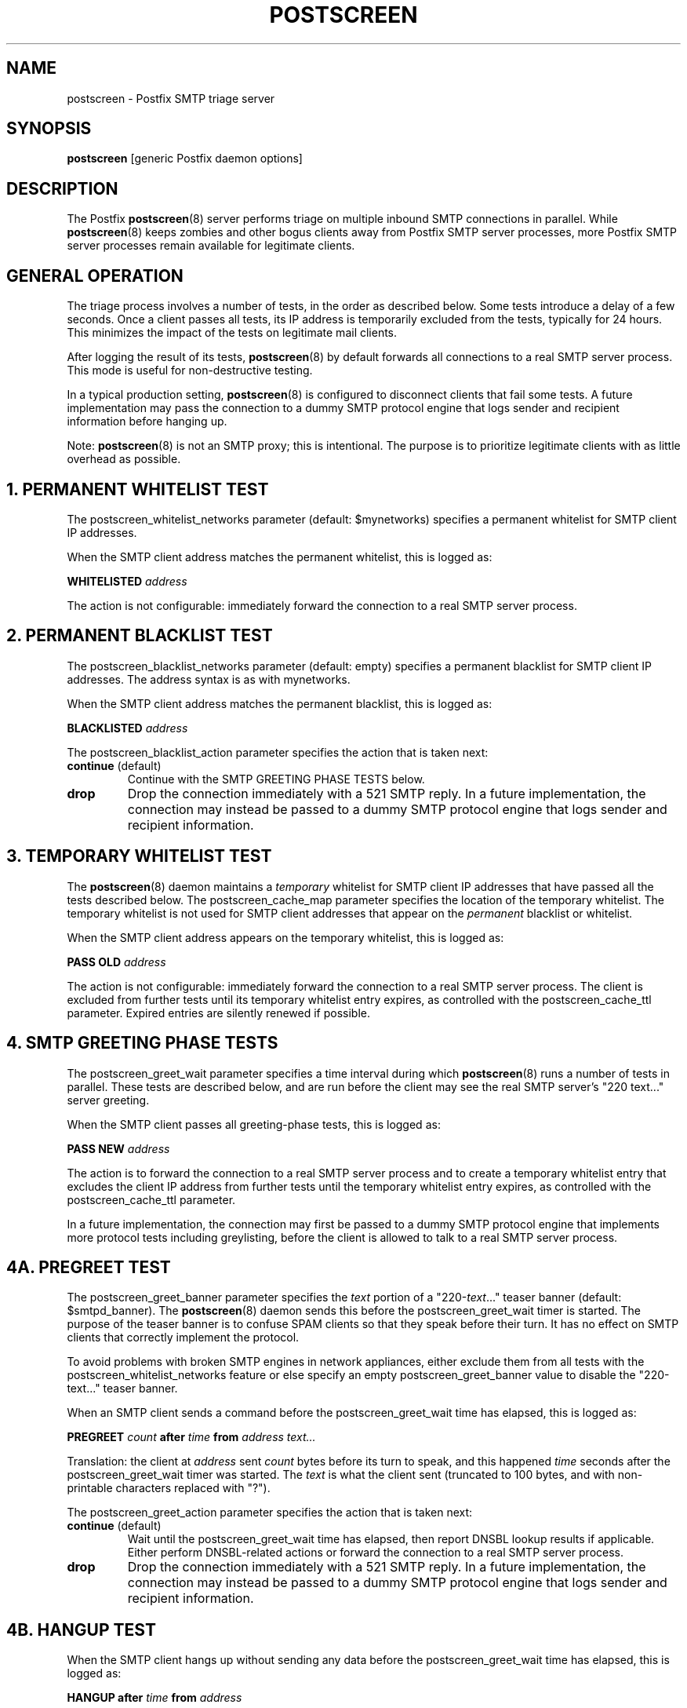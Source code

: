 .TH POSTSCREEN 8 
.ad
.fi
.SH NAME
postscreen
\-
Postfix SMTP triage server
.SH "SYNOPSIS"
.na
.nf
\fBpostscreen\fR [generic Postfix daemon options]
.SH DESCRIPTION
.ad
.fi
The Postfix \fBpostscreen\fR(8) server performs triage on
multiple inbound SMTP connections in parallel. While
\fBpostscreen\fR(8) keeps zombies and other bogus clients
away from Postfix SMTP server processes, more Postfix SMTP
server processes remain available for legitimate clients.
.SH "GENERAL OPERATION"
.na
.nf
.ad
.fi
The triage process involves a number of tests, in the order
as described below.  Some tests introduce a delay of a few
seconds.  Once a client passes all tests, its IP address
is temporarily excluded from the tests, typically for 24
hours.  This minimizes the impact of the tests on legitimate
mail clients.

After logging the result of its tests, \fBpostscreen\fR(8)
by default forwards all connections to a real SMTP server
process. This mode is useful for non-destructive testing.

In a typical production setting, \fBpostscreen\fR(8) is
configured to disconnect clients that fail some tests.  A
future implementation may pass the connection to a dummy
SMTP protocol engine that logs sender and recipient information
before hanging up.

Note: \fBpostscreen\fR(8) is not an SMTP proxy; this is
intentional. The purpose is to prioritize legitimate clients
with as little overhead as possible.
.SH 1. PERMANENT WHITELIST TEST
.ad
.fi
The postscreen_whitelist_networks parameter (default:
$mynetworks) specifies a permanent whitelist for SMTP client
IP addresses.

When the SMTP client address matches the permanent whitelist,
this is logged as:
.sp
.nf
\fBWHITELISTED \fIaddress\fR
.fi
.sp
The action is not configurable: immediately forward the
connection to a real SMTP server process.
.SH 2. PERMANENT BLACKLIST TEST
.ad
.fi
The postscreen_blacklist_networks parameter (default: empty)
specifies a permanent blacklist for SMTP client IP addresses.
The address syntax is as with mynetworks.

When the SMTP client address matches the permanent blacklist,
this is logged as:
.sp
.nf
\fBBLACKLISTED \fIaddress\fR
.fi
.sp
The postscreen_blacklist_action parameter specifies the
action that is taken next:
.IP "\fBcontinue\fR (default)"
Continue with the SMTP GREETING PHASE TESTS below.
.IP \fBdrop\fR
Drop the connection immediately with a 521 SMTP reply.  In
a future implementation, the connection may instead be
passed to a dummy SMTP protocol engine that logs sender and
recipient information.
.SH 3. TEMPORARY WHITELIST TEST
.ad
.fi
The \fBpostscreen\fR(8) daemon maintains a \fItemporary\fR
whitelist for SMTP client IP addresses that have passed all
the tests described below. The postscreen_cache_map parameter
specifies the location of the temporary whitelist.  The
temporary whitelist is not used for SMTP client addresses
that appear on the \fIpermanent\fR blacklist or whitelist.

When the SMTP client address appears on the temporary
whitelist, this is logged as:
.sp
.nf
\fBPASS OLD \fIaddress\fR
.fi
.sp
The action is not configurable: immediately forward the
connection to a real SMTP server process.  The client is
excluded from further tests until its temporary whitelist
entry expires, as controlled with the postscreen_cache_ttl
parameter.  Expired entries are silently renewed if possible.
.SH 4. SMTP GREETING PHASE TESTS
.ad
.fi
The postscreen_greet_wait parameter specifies a time interval
during which \fBpostscreen\fR(8) runs a number of tests in
parallel.  These tests are described below, and are run
before the client may see the real SMTP server's "220
text..." server greeting.

When the SMTP client passes all greeting-phase tests, this
is logged as:
.sp
.nf
\fBPASS NEW \fIaddress\fR
.fi
.sp
The action is to forward the connection to a real SMTP
server process and to create a temporary whitelist entry
that excludes the client IP address from further tests until
the temporary whitelist entry expires, as controlled with
the postscreen_cache_ttl parameter.

In a future implementation, the connection may first be passed to
a dummy SMTP protocol engine that implements more protocol
tests including greylisting, before the client is allowed
to talk to a real SMTP server process.
.SH 4A. PREGREET TEST
.ad
.fi
The postscreen_greet_banner parameter specifies the \fItext\fR
portion of a "220-\fItext\fR..." teaser banner (default:
$smtpd_banner).
The \fBpostscreen\fR(8) daemon sends this before the
postscreen_greet_wait timer is started.  The purpose of the
teaser banner is to confuse SPAM clients so that they speak
before their turn. It has no effect on SMTP clients that
correctly implement the protocol.

To avoid problems with broken SMTP engines in network
appliances, either exclude them from all tests with the
postscreen_whitelist_networks feature or else specify an
empty postscreen_greet_banner value to disable the "220-text..."
teaser banner.

When an SMTP client sends a command before the
postscreen_greet_wait time has elapsed, this is logged as:
.sp
.nf
\fBPREGREET \fIcount \fBafter \fItime \fBfrom \fIaddress text...\fR
.fi
.sp
Translation: the client at \fIaddress\fR sent \fIcount\fR
bytes before its turn to speak, and this happened \fItime\fR
seconds after the postscreen_greet_wait timer was started.
The \fItext\fR is what the client sent (truncated to 100
bytes, and with non-printable characters replaced with "?").

The postscreen_greet_action parameter specifies the action
that is taken next:
.IP "\fBcontinue\fR (default)"
Wait until the postscreen_greet_wait time has elapsed, then
report DNSBL lookup results if applicable. Either perform
DNSBL-related actions or forward the connection to a real
SMTP server process.
.IP \fBdrop\fR
Drop the connection immediately with a 521 SMTP reply.
In a future implementation, the connection may instead be passed
to a dummy SMTP protocol engine that logs sender and recipient
information.
.SH 4B. HANGUP TEST
.ad
.fi
When the SMTP client hangs up without sending any data
before the postscreen_greet_wait time has elapsed, this is
logged as:
.sp
.nf
\fBHANGUP after \fItime \fBfrom \fIaddress\fR
.fi
.sp
The postscreen_hangup_action specifies the action
that is taken next:
.IP "\fBcontinue\fR (default)"
Wait until the postscreen_greet_wait time has elapsed, then
report DNSBL lookup results if applicable. Do not forward
the broken connection to a real SMTP server process.
.IP \fBdrop\fR
Drop the connection immediately.
.SH 4C. DNS BLOCKLIST TEST
.ad
.fi
The postscreen_dnsbl_sites parameter (default: empty)
specifies a list of DNS blocklist servers. These lookups
are made in parallel.

When the postscreen_greet_wait time has elapsed, and the
combined DNSBL score is equal to or greater than the
postscreen_dnsbl_threshold parameter value, this is logged
as:
.sp
.nf
\fBDNSBL rank \fIcount \fBfor \fIaddress\fR
.fi
.sp
Translation: the SMTP client at \fIaddress\fR has a combined
DNSBL score of \fIcount\fR.

The postscreen_dnsbl_action parameter specifies the action
that is taken when the combined DNSBL score is equal to or
greater than the threshold:
.IP "\fBcontinue\fR (default)"
Forward the connection to a real SMTP server process.
.IP \fBdrop\fR
Drop the connection immediately with a 521 SMTP reply.
In a future implementation, the connection may instead be passed
to a dummy SMTP protocol engine that logs sender and recipient
information.
.SH "SECURITY"
.na
.nf
.ad
.fi
The \fBpostscreen\fR(8) server is moderately security-sensitive.
It talks to untrusted clients on the network. The process
can be run chrooted at fixed low privilege.
.SH "STANDARDS"
.na
.nf
RFC 5321 (SMTP, including multi-line 220 greetings)
RFC 2920 (SMTP Pipelining)
.SH DIAGNOSTICS
.ad
.fi
Problems and transactions are logged to \fBsyslogd\fR(8).
.SH "CONFIGURATION PARAMETERS"
.na
.nf
.ad
.fi
Changes to main.cf are not picked up automatically, as
\fBpostscreen\fR(8) processes may run for several hours.
Use the command "postfix reload" after a configuration
change.

The text below provides only a parameter summary. See
\fBpostconf\fR(5) for more details including examples.
.SH "TRIAGE PARAMETERS"
.na
.nf
.ad
.fi
.IP "\fBpostscreen_blacklist_action (continue)\fR"
The action that \fBpostscreen\fR(8) takes when an SMTP client is
permanently blacklisted with the postscreen_blacklist_networks
parameter.
.IP "\fBpostscreen_blacklist_networks (empty)\fR"
Network addresses that are permanently blacklisted; see the
postscreen_blacklist_action parameter for possible actions.
.IP "\fBpostscreen_dnsbl_action (continue)\fR"
The action that \fBpostscreen\fR(8) takes when an SMTP client's combined
DNSBL score is equal to or greater than a threshold (as defined
with the postscreen_dnsbl_sites and postscreen_dnsbl_threshold
parameters).
.IP "\fBpostscreen_dnsbl_sites (empty)\fR"
Optional list of DNS blocklist domains, filters and weight
factors.
.IP "\fBpostscreen_dnsbl_threshold (1)\fR"
The inclusive lower bound for blocking an SMTP client, based on
its combined DNSBL score as defined with the postscreen_dnsbl_sites
parameter.
.IP "\fBpostscreen_greet_action (continue)\fR"
The action that \fBpostscreen\fR(8) takes when an SMTP client speaks
before its turn within the time specified with the postscreen_greet_wait
parameter.
.IP "\fBpostscreen_greet_banner ($smtpd_banner)\fR"
The \fItext\fR in the optional "220-\fItext\fR..." server
response that
\fBpostscreen\fR(8) sends ahead of the real Postfix SMTP server's "220
text..." response, in an attempt to confuse bad SMTP clients so
that they speak before their turn (pre-greet).
.IP "\fBpostscreen_greet_wait (4s)\fR"
The amount of time that \fBpostscreen\fR(8) will wait for an SMTP
client to send a command before its turn, and for DNS blocklist
lookup results to arrive.
.IP "\fBpostscreen_hangup_action (continue)\fR"
The action that \fBpostscreen\fR(8) takes when an SMTP client disconnects
without sending data, within the time specified with the
postscreen_greet_wait parameter.
.IP "\fBpostscreen_post_queue_limit ($default_process_limit)\fR"
The number of clients that can be waiting for service from a
real SMTP server process.
.IP "\fBpostscreen_pre_queue_limit ($default_process_limit)\fR"
The number of non-whitelisted clients that can be waiting for
a decision whether they will receive service from a real SMTP server
process.
.IP "\fBpostscreen_whitelist_networks ($mynetworks)\fR"
Network addresses that are permanently whitelisted, and that
will not be subjected to \fBpostscreen\fR(8) checks.
.IP "\fBsmtpd_service (smtpd)\fR"
The internal service that \fBpostscreen\fR(8) forwards allowed
connections to.
.SH "CACHE CONTROLS"
.na
.nf
.ad
.fi
.IP "\fBpostscreen_cache_cleanup_interval (12h)\fR"
The amount of time between \fBpostscreen\fR(8) cache cleanup runs.
.IP "\fBpostscreen_cache_map (btree:$data_directory/ps_cache)\fR"
Persistent storage for the \fBpostscreen\fR(8) server decisions.
.IP "\fBpostscreen_cache_retention_time (1d)\fR"
The amount of time that \fBpostscreen\fR(8) will cache an expired
temporary whitelist entry before it is removed.
.IP "\fBpostscreen_cache_ttl (1d)\fR"
The amount of time that \fBpostscreen\fR(8) will cache a decision for
a specific SMTP client IP address.
.SH "MISCELLANEOUS CONTROLS"
.na
.nf
.ad
.fi
.IP "\fBconfig_directory (see 'postconf -d' output)\fR"
The default location of the Postfix main.cf and master.cf
configuration files.
.IP "\fBdaemon_timeout (18000s)\fR"
How much time a Postfix daemon process may take to handle a
request before it is terminated by a built-in watchdog timer.
.IP "\fBdelay_logging_resolution_limit (2)\fR"
The maximal number of digits after the decimal point when logging
sub-second delay values.
.IP "\fBcommand_directory (see 'postconf -d' output)\fR"
The location of all postfix administrative commands.
.IP "\fBipc_timeout (3600s)\fR"
The time limit for sending or receiving information over an internal
communication channel.
.IP "\fBmax_idle (100s)\fR"
The maximum amount of time that an idle Postfix daemon process waits
for an incoming connection before terminating voluntarily.
.IP "\fBprocess_id (read-only)\fR"
The process ID of a Postfix command or daemon process.
.IP "\fBprocess_name (read-only)\fR"
The process name of a Postfix command or daemon process.
.IP "\fBsyslog_facility (mail)\fR"
The syslog facility of Postfix logging.
.IP "\fBsyslog_name (see 'postconf -d' output)\fR"
The mail system name that is prepended to the process name in syslog
records, so that "smtpd" becomes, for example, "postfix/smtpd".
.SH "SEE ALSO"
.na
.nf
smtpd(8), Postfix SMTP server
dnsblog(8), temporary DNS helper
syslogd(8), system logging
.SH "LICENSE"
.na
.nf
.ad
.fi
The Secure Mailer license must be distributed with this software.
.SH "AUTHOR(S)"
.na
.nf
Wietse Venema
IBM T.J. Watson Research
P.O. Box 704
Yorktown Heights, NY 10598, USA
